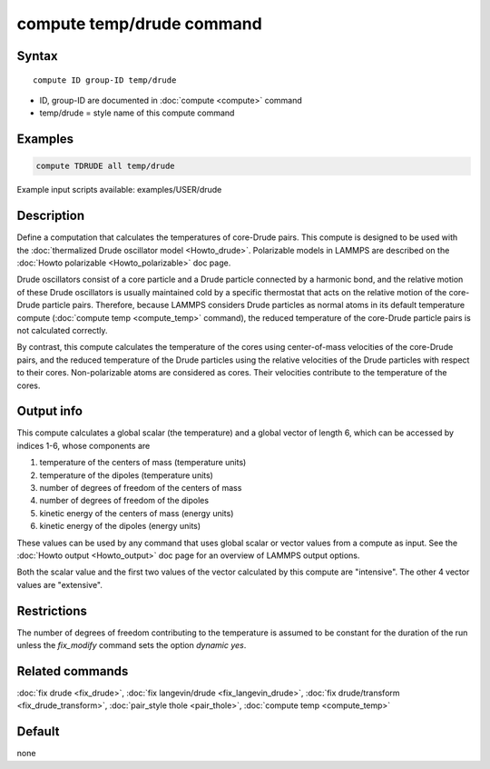 .. index:: compute temp/drude

compute temp/drude command
==========================

Syntax
""""""

.. parsed-literal::

   compute ID group-ID temp/drude

* ID, group-ID are documented in :doc:`compute <compute>` command
* temp/drude = style name of this compute command

Examples
""""""""

.. code-block:: LAMMPS

   compute TDRUDE all temp/drude

Example input scripts available: examples/USER/drude

Description
"""""""""""

Define a computation that calculates the temperatures of core-Drude
pairs. This compute is designed to be used with the :doc:`thermalized Drude oscillator model <Howto_drude>`.  Polarizable models in LAMMPS
are described on the :doc:`Howto polarizable <Howto_polarizable>` doc
page.

Drude oscillators consist of a core particle and a Drude particle
connected by a harmonic bond, and the relative motion of these Drude
oscillators is usually maintained cold by a specific thermostat that
acts on the relative motion of the core-Drude particle
pairs. Therefore, because LAMMPS considers Drude particles as normal
atoms in its default temperature compute (:doc:`compute temp <compute_temp>` command), the reduced temperature of the
core-Drude particle pairs is not calculated correctly.

By contrast, this compute calculates the temperature of the cores
using center-of-mass velocities of the core-Drude pairs, and the
reduced temperature of the Drude particles using the relative
velocities of the Drude particles with respect to their cores.
Non-polarizable atoms are considered as cores.  Their velocities
contribute to the temperature of the cores.

Output info
"""""""""""

This compute calculates a global scalar (the temperature) and a global
vector of length 6, which can be accessed by indices 1-6, whose components
are

1. temperature of the centers of mass (temperature units)
2. temperature of the dipoles (temperature units)
3. number of degrees of freedom of the centers of mass
4. number of degrees of freedom of the dipoles
5. kinetic energy of the centers of mass (energy units)
6. kinetic energy of the dipoles (energy units)

These values can be used by any command that uses global scalar or
vector values from a compute as input.  See the :doc:`Howto output <Howto_output>` doc page for an overview of LAMMPS output
options.

Both the scalar value and the first two values of the vector
calculated by this compute are "intensive".  The other 4 vector values
are "extensive".

Restrictions
""""""""""""

The number of degrees of freedom contributing to the temperature is
assumed to be constant for the duration of the run unless the
*fix_modify* command sets the option *dynamic yes*\ .

Related commands
""""""""""""""""

:doc:`fix drude <fix_drude>`, :doc:`fix langevin/drude <fix_langevin_drude>`, :doc:`fix drude/transform <fix_drude_transform>`, :doc:`pair_style thole <pair_thole>`, :doc:`compute temp <compute_temp>`

Default
"""""""

none
